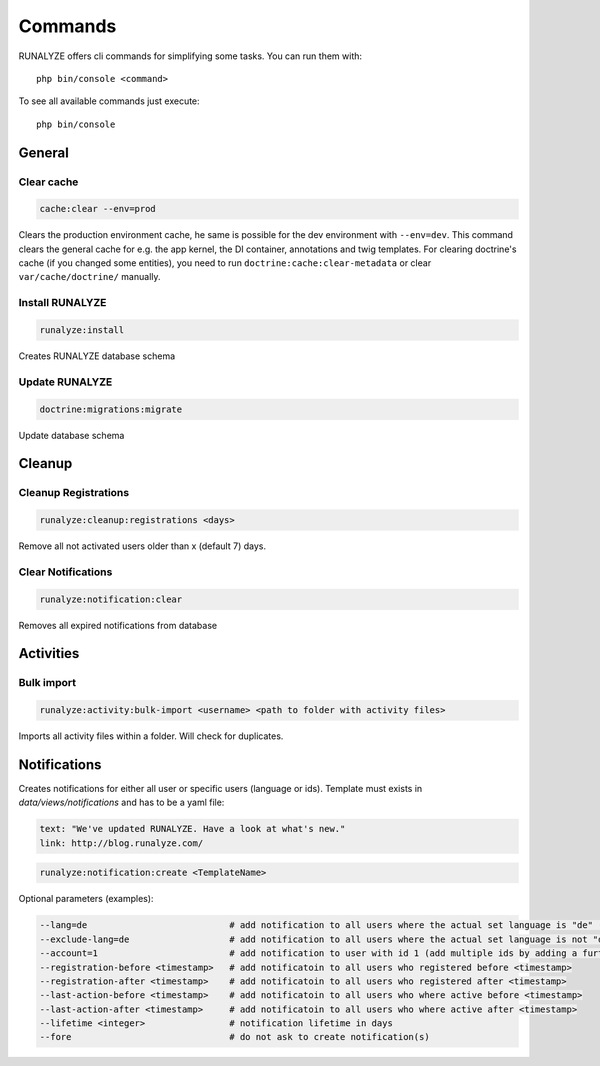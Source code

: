 .. _commands:

Commands
==============

RUNALYZE offers cli commands for simplifying some tasks.
You can run them with::

    php bin/console <command>

To see all available commands just execute::

    php bin/console

General
--------

Clear cache
^^^^^^^^^^^^
.. code-block:: php

   cache:clear --env=prod

Clears the production environment cache, he same is possible for the dev
environment with ``--env=dev``. This command clears the general cache for e.g.
the app kernel, the DI container, annotations and twig templates. For clearing
doctrine's cache (if you changed some entities), you need to run
``doctrine:cache:clear-metadata`` or clear ``var/cache/doctrine/`` manually.

Install RUNALYZE
^^^^^^^^^^^^^^^^^^
.. code-block:: php

   runalyze:install

Creates RUNALYZE database schema


Update RUNALYZE
^^^^^^^^^^^^^^^^^

.. code-block:: php

   doctrine:migrations:migrate

Update database schema

Cleanup
--------

Cleanup Registrations
^^^^^^^^^^^^^^^^^^^^^^

.. code-block:: php

   runalyze:cleanup:registrations <days>

Remove all not activated users older than x (default 7) days.

Clear Notifications
^^^^^^^^^^^^^^^^^^^^^^

.. code-block:: php

   runalyze:notification:clear

Removes all expired notifications from database


Activities
------------

Bulk import
^^^^^^^^^^^^^

.. code-block:: php

   runalyze:activity:bulk-import <username> <path to folder with activity files>

Imports all activity files within a folder. Will check for duplicates.

Notifications
--------------
Creates notifications for either all user or specific users (language or ids).
Template must exists in `data/views/notifications` and has to be a yaml file:

.. code-block:: php

    text: "We've updated RUNALYZE. Have a look at what's new."
    link: http://blog.runalyze.com/

.. code-block:: php

   runalyze:notification:create <TemplateName>

Optional parameters (examples):

.. code-block:: php

    --lang=de                           # add notification to all users where the actual set language is "de" (german)
    --exclude-lang=de                   # add notification to all users where the actual set language is not "de"
    --account=1                         # add notification to user with id 1 (add multiple ids by adding a further parameters: --account=1 --account=2 )
    --registration-before <timestamp>   # add notificatoin to all users who registered before <timestamp>
    --registration-after <timestamp>    # add notificatoin to all users who registered after <timestamp>
    --last-action-before <timestamp>    # add notificatoin to all users who where active before <timestamp>
    --last-action-after <timestamp>     # add notificatoin to all users who where active after <timestamp>
    --lifetime <integer>                # notification lifetime in days
    --fore                              # do not ask to create notification(s)
